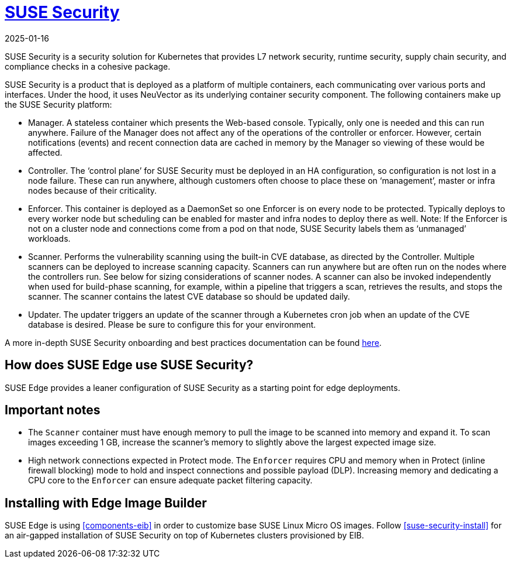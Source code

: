 [#components-suse-security]
= https://www.suse.com/products/rancher/security/[SUSE Security]
:revdate: 2025-01-16
:page-revdate: {revdate}
:experimental:

ifdef::env-github[]
:imagesdir: ../images/
:tip-caption: :bulb:
:note-caption: :information_source:
:important-caption: :heavy_exclamation_mark:
:caution-caption: :fire:
:warning-caption: :warning:
endif::[]



SUSE Security is a security solution for Kubernetes that provides L7 network security, runtime security, supply chain security, and compliance checks in a cohesive package.

SUSE Security is a product that is deployed as a platform of multiple containers, each communicating over various ports and interfaces. Under the hood, it uses NeuVector as its underlying container security component. The following containers make up the SUSE Security platform:

* Manager. A stateless container which presents the Web-based console. Typically, only
one is needed and this can run anywhere. Failure of the Manager does not affect any of
the operations of the controller or enforcer. However, certain notifications (events) and
recent connection data are cached in memory by the Manager so viewing of these would
be affected.
* Controller. The ‘control plane’ for SUSE Security must be deployed in an HA
configuration, so configuration is not lost in a node failure. These can run anywhere,
although customers often choose to place these on ‘management’, master or
infra nodes because of their criticality.
* Enforcer. This container is deployed as a DaemonSet so one Enforcer is on every node to
be protected. Typically deploys to every worker node but scheduling can be enabled for
master and infra nodes to deploy there as well. Note: If the Enforcer is not on a cluster node
and connections come from a pod on that node, SUSE Security labels them as ‘unmanaged’ workloads.
* Scanner. Performs the vulnerability scanning using the built-in CVE database, as
directed by the Controller. Multiple scanners can be deployed to increase scanning
capacity. Scanners can run anywhere but are often run on the nodes where the controllers
run. See below for sizing considerations of scanner nodes. A scanner can also be invoked
independently when used for build-phase scanning, for example, within a pipeline that triggers a scan, retrieves the results, and stops the scanner. The scanner contains the latest CVE database so
should be updated daily.
* Updater. The updater triggers an update of the scanner through a Kubernetes cron job
when an update of the CVE database is desired. Please be sure to configure this for your
environment.


A more in-depth SUSE Security onboarding and best practices documentation can be found https://open-docs.neuvector.com/[here].

== How does SUSE Edge use SUSE Security?

SUSE Edge provides a leaner configuration of SUSE Security as a starting point for edge deployments.

== Important notes

* The `Scanner` container must have enough memory to pull the
image to be scanned into memory and expand it. To scan images exceeding 1 GB, increase the scanner's memory to slightly above the largest expected image size.

* High network connections expected in Protect mode. The `Enforcer` requires CPU and
memory when in Protect (inline firewall blocking) mode to hold and inspect connections
and possible payload (DLP). Increasing memory and dedicating a CPU core to the
`Enforcer` can ensure adequate packet filtering capacity.

== Installing with Edge Image Builder

SUSE Edge is using <<components-eib>> in order to customize base SUSE Linux Micro OS images.
Follow <<suse-security-install>> for an air-gapped installation of SUSE Security on top of Kubernetes clusters provisioned by EIB.
